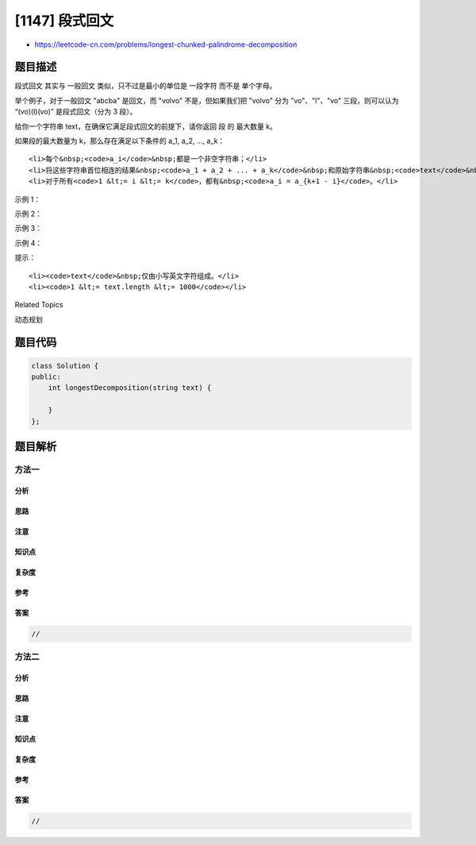 [1147] 段式回文
===============

-  https://leetcode-cn.com/problems/longest-chunked-palindrome-decomposition

题目描述
--------

.. raw:: html

   <p>

段式回文 其实与 一般回文 类似，只不过是最小的单位是 一段字符 而不是
单个字母。

.. raw:: html

   </p>

.. raw:: html

   <p>

举个例子，对于一般回文 "abcba" 是回文，而 "volvo"
不是，但如果我们把 "volvo" 分为 "vo"、"l"、"vo" 三段，则可以认为
“(vo)(l)(vo)” 是段式回文（分为 3 段）。

.. raw:: html

   </p>

.. raw:: html

   <p>

 

.. raw:: html

   </p>

.. raw:: html

   <p>

给你一个字符串 text，在确保它满足段式回文的前提下，请你返回 段
的 最大数量 k。

.. raw:: html

   </p>

.. raw:: html

   <p>

如果段的最大数量为 k，那么存在满足以下条件的 a\_1, a\_2, ..., a\_k：

.. raw:: html

   </p>

.. raw:: html

   <ul>

::

    <li>每个&nbsp;<code>a_i</code>&nbsp;都是一个非空字符串；</li>
    <li>将这些字符串首位相连的结果&nbsp;<code>a_1 + a_2 + ... + a_k</code>&nbsp;和原始字符串&nbsp;<code>text</code>&nbsp;相同；</li>
    <li>对于所有<code>1 &lt;= i &lt;= k</code>，都有&nbsp;<code>a_i = a_{k+1 - i}</code>。</li>

.. raw:: html

   </ul>

.. raw:: html

   <p>

 

.. raw:: html

   </p>

.. raw:: html

   <p>

示例 1：

.. raw:: html

   </p>

.. raw:: html

   <pre><strong>输入：</strong>text = &quot;ghiabcdefhelloadamhelloabcdefghi&quot;
   <strong>输出：</strong>7
   <strong>解释：</strong>我们可以把字符串拆分成 &quot;(ghi)(abcdef)(hello)(adam)(hello)(abcdef)(ghi)&quot;。
   </pre>

.. raw:: html

   <p>

示例 2：

.. raw:: html

   </p>

.. raw:: html

   <pre><strong>输入：</strong>text = &quot;merchant&quot;
   <strong>输出：</strong>1
   <strong>解释：</strong>我们可以把字符串拆分成 &quot;(merchant)&quot;。
   </pre>

.. raw:: html

   <p>

示例 3：

.. raw:: html

   </p>

.. raw:: html

   <pre><strong>输入：</strong>text = &quot;antaprezatepzapreanta&quot;
   <strong>输出：</strong>11
   <strong>解释：</strong>我们可以把字符串拆分成 &quot;(a)(nt)(a)(pre)(za)(tpe)(za)(pre)(a)(nt)(a)&quot;。
   </pre>

.. raw:: html

   <p>

示例 4：

.. raw:: html

   </p>

.. raw:: html

   <pre><strong>输入：</strong>text = &quot;aaa&quot;
   <strong>输出：</strong>3
   <strong>解释：</strong>我们可以把字符串拆分成 &quot;(a)(a)(a)&quot;。
   </pre>

.. raw:: html

   <p>

 

.. raw:: html

   </p>

.. raw:: html

   <p>

提示：

.. raw:: html

   </p>

.. raw:: html

   <ul>

::

    <li><code>text</code>&nbsp;仅由小写英文字符组成。</li>
    <li><code>1 &lt;= text.length &lt;= 1000</code></li>

.. raw:: html

   </ul>

.. raw:: html

   <div>

.. raw:: html

   <div>

Related Topics

.. raw:: html

   </div>

.. raw:: html

   <div>

.. raw:: html

   <li>

动态规划

.. raw:: html

   </li>

.. raw:: html

   </div>

.. raw:: html

   </div>

题目代码
--------

.. code:: cpp

    class Solution {
    public:
        int longestDecomposition(string text) {

        }
    };

题目解析
--------

方法一
~~~~~~

分析
^^^^

思路
^^^^

注意
^^^^

知识点
^^^^^^

复杂度
^^^^^^

参考
^^^^

答案
^^^^

.. code:: cpp

    //

方法二
~~~~~~

分析
^^^^

思路
^^^^

注意
^^^^

知识点
^^^^^^

复杂度
^^^^^^

参考
^^^^

答案
^^^^

.. code:: cpp

    //
